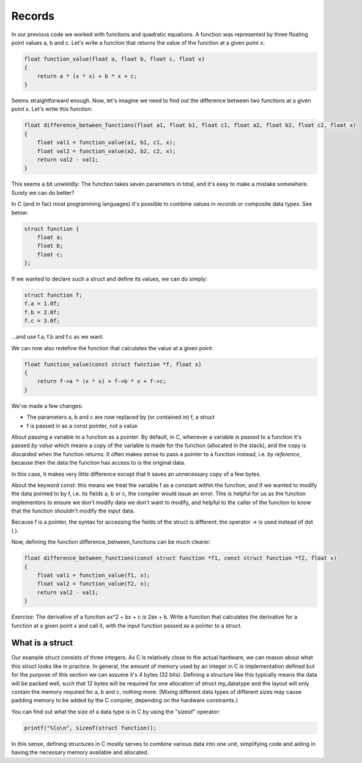 Records
-------

In our previous code we worked with functions and quadratic equations. A function was represented by three floating point values a, b and c. Let's write a function that returns the value of the function at a given point x:

.. code-block:: c

    float function_value(float a, float b, float c, float x)
    {
        return a * (x * x) + b * x + c;
    }

Seems straightforward enough. Now, let's imagine we need to find out the difference between two functions at a given point x. Let's write this function:

.. code-block:: c

    float difference_between_functions(float a1, float b1, float c1, float a2, float b2, float c2, float x)
    {
        float val1 = function_value(a1, b1, c1, x);
        float val2 = function_value(a2, b2, c2, x);
        return val2 - val1;
    }

This seems a bit unwieldly: The function takes seven parameters in total, and it's easy to make a mistake somewhere. Surely we can do better?

In C (and in fact most programming languages) it's possible to combine values in *records* or composite data types. See below:

.. code-block:: c

    struct function {
        float a;
        float b;
        float c;
    };

If we wanted to declare such a struct and define its values, we can do simply:

.. code-block:: c

    struct function f;
    f.a = 1.0f;
    f.b = 2.0f;
    f.c = 3.0f;

...and use f.a, f.b and f.c as we want.

We can now also redefine the function that calculates the value at a given point:

.. code-block:: c

    float function_value(const struct function *f, float x)
    {
        return f->a * (x * x) + f->b * x + f->c;
    }

We've made a few changes:

* The parameters a, b and c are now replaced by (or contained in) f, a struct
* f is passed in as a const pointer, not a value

About passing a variable to a function as a pointer: By default, in C, whenever a variable is passed to a function it's passed *by value* which means a copy of the variable is made for the function (allocated in the stack), and the copy is discarded when the function returns. It often makes sense to pass a pointer to a function instead, i.e. *by reference*, because then the data the function has access to is the original data.

In this case, it makes very little difference except that it saves an unnecessary copy of a few bytes.

About the keyword const: this means we treat the variable f as a constant within the function, and if we wanted to modify the data pointed to by f, i.e. its fields a, b or c, the compiler would issue an error. This is helpful for us as the function implementors to ensure we don't modify data we don't want to modify, and helpful to the caller of the function to know that the function shouldn't modify the input data.

Because f is a pointer, the syntax for accessing the fields of the struct is different: the operator -> is used instead of dot (.).

Now, defining the function difference_between_functions can be much clearer:

.. code-block:: c

    float difference_between_functions(const struct function *f1, const struct function *f2, float x)
    {
        float val1 = function_value(f1, x);
        float val2 = function_value(f2, x);
        return val2 - val1;
    }

*Exercise*: The derivative of a function ax^2 + bx + c is 2ax + b. Write a function that calculates the derivative for a function at a given point x and call it, with the input function passed as a pointer to a struct.

What is a struct
================

Our example struct consists of three integers. As C is relatively close to the actual hardware, we can reason about what this struct looks like in practice. In general, the amount of memory used by an integer in C is implementation defined but for the purpose of this section we can assume it's 4 bytes (32 bits). Defining a structure like this typically means the data will be packed well, such that 12 bytes will be required for one allocation of struct my_datatype and the layout will only contain the memory required for a, b and c, nothing more. (Mixing different data types of different sizes may cause padding memory to be added by the C compiler, depending on the hardware constraints.)

You can find out what the size of a data type is in C by using the "sizeof" operator:

.. code-block:: c

    printf("%lu\n", sizeof(struct function));

In this sense, defining structures in C mostly serves to combine various data into one unit, simplifying code and aiding in having the necessary memory available and allocated.

